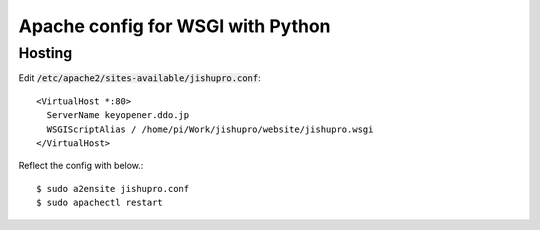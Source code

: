 Apache config for WSGI with Python
==================================

Hosting
+++++++

Edit :code:`/etc/apache2/sites-available/jishupro.conf`::

  <VirtualHost *:80>
    ServerName keyopener.ddo.jp
    WSGIScriptAlias / /home/pi/Work/jishupro/website/jishupro.wsgi
  </VirtualHost>


Reflect the config with below.::

  $ sudo a2ensite jishupro.conf
  $ sudo apachectl restart